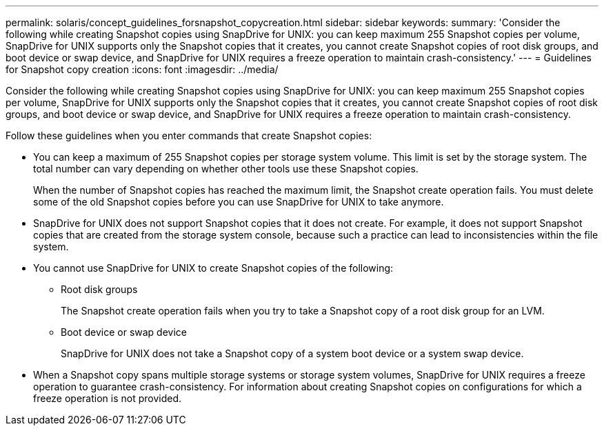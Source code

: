 ---
permalink: solaris/concept_guidelines_forsnapshot_copycreation.html
sidebar: sidebar
keywords: 
summary: 'Consider the following while creating Snapshot copies using SnapDrive for UNIX: you can keep maximum 255 Snapshot copies per volume, SnapDrive for UNIX supports only the Snapshot copies that it creates, you cannot create Snapshot copies of root disk groups, and boot device or swap device, and SnapDrive for UNIX requires a freeze operation to maintain crash-consistency.'
---
= Guidelines for Snapshot copy creation
:icons: font
:imagesdir: ../media/

[.lead]
Consider the following while creating Snapshot copies using SnapDrive for UNIX: you can keep maximum 255 Snapshot copies per volume, SnapDrive for UNIX supports only the Snapshot copies that it creates, you cannot create Snapshot copies of root disk groups, and boot device or swap device, and SnapDrive for UNIX requires a freeze operation to maintain crash-consistency.

Follow these guidelines when you enter commands that create Snapshot copies:

* You can keep a maximum of 255 Snapshot copies per storage system volume. This limit is set by the storage system. The total number can vary depending on whether other tools use these Snapshot copies.
+
When the number of Snapshot copies has reached the maximum limit, the Snapshot create operation fails. You must delete some of the old Snapshot copies before you can use SnapDrive for UNIX to take anymore.

* SnapDrive for UNIX does not support Snapshot copies that it does not create. For example, it does not support Snapshot copies that are created from the storage system console, because such a practice can lead to inconsistencies within the file system.
* You cannot use SnapDrive for UNIX to create Snapshot copies of the following:
 ** Root disk groups
+
The Snapshot create operation fails when you try to take a Snapshot copy of a root disk group for an LVM.

 ** Boot device or swap device
+
SnapDrive for UNIX does not take a Snapshot copy of a system boot device or a system swap device.
* When a Snapshot copy spans multiple storage systems or storage system volumes, SnapDrive for UNIX requires a freeze operation to guarantee crash-consistency. For information about creating Snapshot copies on configurations for which a freeze operation is not provided.
